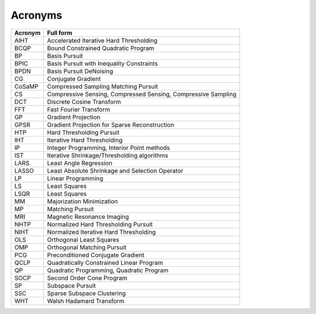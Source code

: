 Acronyms
======================



.. list-table::
    :header-rows: 1

    * - Acronym
      - Full form
    * - AIHT
      - Accelerated Iterative Hard Thresholding
    * - BCQP
      - Bound Constrained Quadratic Program
    * - BP
      - Basis Pursuit
    * - BPIC
      - Basis Pursuit with Inequality Constraints
    * - BPDN
      - Basis Pursuit DeNoising
    * - CG
      - Conjugate Gradient
    * - CoSaMP
      - Compressed Sampling Matching Pursuit
    * - CS
      - Compressive Sensing, Compressed Sensing, Compressive Sampling
    * - DCT
      - Discrete Cosine Transform
    * - FFT
      - Fast Fourier Transform
    * - GP
      - Gradient Projection
    * - GPSR
      - Gradient Projection for Sparse Reconstruction
    * - HTP
      - Hard Thresholding Pursuit
    * - IHT
      - Iterative Hard Thresholding
    * - IP
      - Integer Programming, Interior Point methods
    * - IST
      - Iterative Shrinkage/Thresholding algorithms
    * - LARS
      - Least Angle Regression
    * - LASSO
      - Least Absolute Shrinkage and Selection Operator
    * - LP
      - Linear Programming
    * - LS
      - Least Squares
    * - LSQR
      - Least Squares
    * - MM
      - Majorization Minimization
    * - MP
      - Matching Pursuit
    * - MRI
      - Magnetic Resonance Imaging
    * - NHTP
      - Normalized Hard Thresholding Pursuit
    * - NIHT
      - Normalized Iterative Hard Thresholding
    * - OLS
      - Orthogonal Least Squares
    * - OMP
      - Orthogonal Matching Pursuit
    * - PCG
      - Preconditioned Conjugate Gradient
    * - QCLP
      - Quadratically Constrained Linear Program
    * - QP
      - Quadratic Programming, Quadratic Program
    * - SOCP
      - Second Order Cone Program
    * - SP
      - Subspace Pursuit
    * - SSC
      - Sparse Subspace Clustering 
    * - WHT
      - Walsh Hadamard Transform
